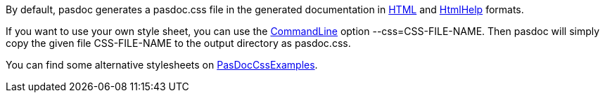 By default, pasdoc generates a pasdoc.css file in the generated
documentation in link:HtmlOutput[HTML] and link:HtmlHelp[HtmlHelp]
formats.

If you want to use your own style sheet, you can use the
link:CommandLine[CommandLine] option --css=CSS-FILE-NAME. Then pasdoc
will simply copy the given file CSS-FILE-NAME to the output directory as
pasdoc.css.

You can find some alternative stylesheets on
link:PasDocCssExamples[PasDocCssExamples].

